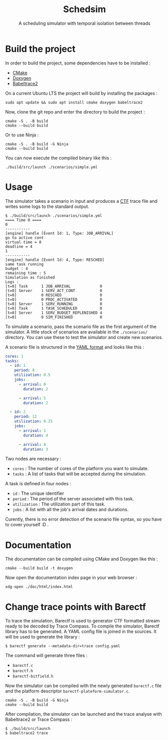 #+title: Schedsim
#+subtitle: A scheduling simulator with temporal isolation between threads

* Build the project
In order to build the project, some dependencies have to be installed :
 - [[https://cmake.org/][CMake]]
 - [[https://www.doxygen.nl/][Doxygen]]
 - [[https://babeltrace.org/][Babeltrace2]]
  
On a current Ubuntu LTS the project will build by installing the packages :
#+begin_src shell
sudo apt update && sudo apt install cmake doxygen babeltrace2
#+end_src

Now, clone the git repo and enter the directory to build the project :
#+begin_src shell
cmake -S . -B build
cmake --build build
#+end_src

Or to use Ninja :
#+begin_src shell
cmake -S . -B build -G Ninja
cmake --build build
#+end_src

You can now execute the compiled binary like this :
#+begin_src shell
./build/src/launch ./scenarios/simple.yml
#+end_src


* Usage
The simulator takes a scenario in input and produces a [[https://diamon.org/ctf/][CTF]] trace file and writes some logs to the standard output.

#+begin_src shell
$ ./build/src/launch ./scenarios/simple.yml 
==== Time 0 ====
0
-----------
[engine] handle [Event Id: 1, Type: JOB_ARRIVAL]
go to active cont
virtual time = 0
deadline = 4
1
-----------
[engine] handle [Event Id: 4, Type: RESCHED]
same task running
budget : 4
remaining time : 5
Simulation as finished
Logs :
[t=0] Task      1 JOB_ARRIVAL             0
[t=0] Server    1 SERV_ACT_CONT           0
[t=0]           0 RESCHED                 0
[t=0]           0 PROC_ACTIVATED          0
[t=0] Server    1 SERV_RUNNING            0
[t=0] Task      1 TASK_SCHEDULED          0
[t=0] Server    1 SERV_BUDGET_REPLENISHED 4
[t=0]           0 SIM_FINISHED            0
#+end_src

To simulate a scenario, pass the scenario file as the first argument of the simulator. A little stock of scenarios are available in the =./scenarios/= directory. You can use these to test the simulator and create new scenarios.

A scenario file is structured in the [[https://yaml.org/][YAML format]] and looks like this :
#+begin_src yaml
cores: 1
tasks:
  - id: 1
    period: 8
    utilization: 0.5
    jobs:
      - arrival: 0
        duration: 2

      - arrival: 5
        duration: 2

  - id: 2
    period: 12
    utilization: 0.25
    jobs:
      - arrival: 1
        duration: 4
        
      - arrival: 8
        duration: 3
#+end_src

Two nodes are necessary :
 - =cores= : The number of cores of the platform you want to simulate.
 - =tasks= : A list of tasks that will be accepted during the simulation.

A task is defined in four nodes :
 - =id= : The unique identifier
 - =period= : The period of the server associated with this task.
 - =utilization= : The utilization part of this task.
 - =jobs= : A list with all the job's arrival dates and durations.

Curently, there is no error detection of the scenario file syntax, so you have to cover yourself :D .

* Documentation
The documentation can be compiled using CMake and Doxygen like this :
#+begin_src shell
cmake --build build -t doxygen
#+end_src

Now open the documentation index page in your web browser :
#+begin_src shell
xdg-open ./doc/html/index.html
#+end_src


* Change trace points with Barectf
To trace the simulation, Barectf is used to generator CTF formatted stream ready to be decoded by Trace Compass. To compile the simulator, Barectf library has to be generated. A YAML config file is joined in the sources. It will be used to generate the library : 
#+BEGIN_SRC shell
  $ barectf generate --metadata-dir=trace config.yaml
#+END_SRC

The command will generate three files :
 - =barectf.c=
 - =barectf.h=
 - =barectf-bitfield.h=

Now the simulator can be compiled with the newly generated =barectf.c= file and the platform descriptor =barectf-plateform-simulator.c=.
#+BEGIN_SRC shell
  cmake -S . -B build -G Ninja
  cmake --build build
#+END_SRC

After compilation, the simulator can be launched and the trace analyse with Babeltrace2 or Trace Compass : 
#+BEGIN_SRC  shell
  $ ./build/src/launch
  $ babeltrace2 trace
#+END_SRC
